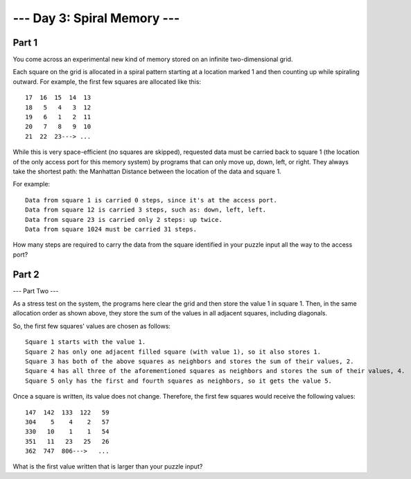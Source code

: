 --- Day 3: Spiral Memory ---
============================

Part 1
------

You come across an experimental new kind of memory stored on an infinite two-dimensional grid.

Each square on the grid is allocated in a spiral pattern starting at a location marked 1 and then counting up while spiraling outward. For example, the first few squares are allocated like this:

::

   17  16  15  14  13
   18   5   4   3  12
   19   6   1   2  11
   20   7   8   9  10
   21  22  23---> ...

While this is very space-efficient (no squares are skipped), requested data must be carried back to square 1 (the location of the only access port for this memory system) by programs that can only move up, down, left, or right. They always take the shortest path: the Manhattan Distance between the location of the data and square 1.

For example:

::

    Data from square 1 is carried 0 steps, since it's at the access port.
    Data from square 12 is carried 3 steps, such as: down, left, left.
    Data from square 23 is carried only 2 steps: up twice.
    Data from square 1024 must be carried 31 steps.

How many steps are required to carry the data from the square identified in your puzzle input all the way to the access port?

Part 2
------

--- Part Two ---

As a stress test on the system, the programs here clear the grid and then store the value 1 in square 1. Then, in the same allocation order as shown above, they store the sum of the values in all adjacent squares, including diagonals.

So, the first few squares' values are chosen as follows:

::

    Square 1 starts with the value 1.
    Square 2 has only one adjacent filled square (with value 1), so it also stores 1.
    Square 3 has both of the above squares as neighbors and stores the sum of their values, 2.
    Square 4 has all three of the aforementioned squares as neighbors and stores the sum of their values, 4.
    Square 5 only has the first and fourth squares as neighbors, so it gets the value 5.

Once a square is written, its value does not change. Therefore, the first few squares would receive the following values:

::

   147  142  133  122   59
   304    5    4    2   57
   330   10    1    1   54
   351   11   23   25   26
   362  747  806--->   ...

What is the first value written that is larger than your puzzle input?
